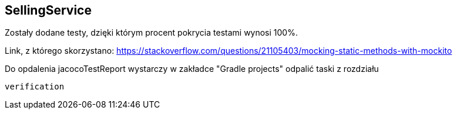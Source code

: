 SellingService
--------------

Zostały dodane testy, dzięki którym procent pokrycia testami wynosi 100%.


Link, z którego skorzystano:
https://stackoverflow.com/questions/21105403/mocking-static-methods-with-mockito

Do opdalenia jacocoTestReport wystarczy w zakładce "Gradle projects" odpalić taski z rozdziału
[source, java]
verification 